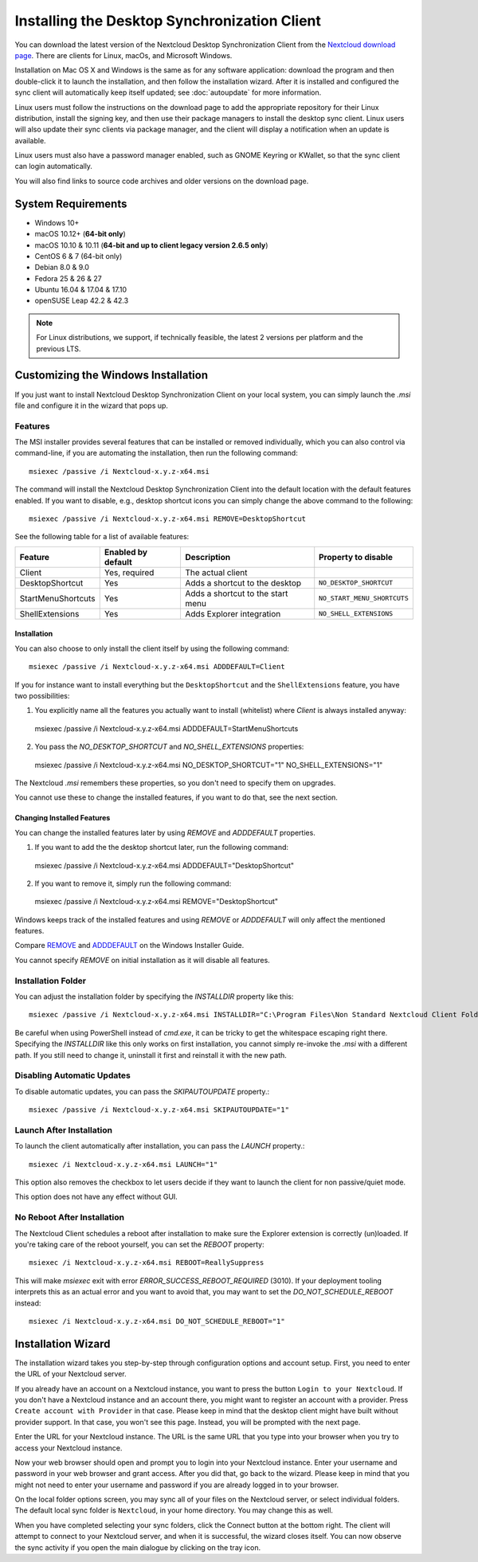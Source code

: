 =============================================
Installing the Desktop Synchronization Client
=============================================

You can download the latest version of the Nextcloud Desktop Synchronization
Client from the `Nextcloud download page`_.
There are clients for Linux, macOs, and Microsoft Windows.

Installation on Mac OS X and Windows is the same as for any software
application: download the program and then double-click it to launch the
installation, and then follow the installation wizard. After it is installed and
configured the sync client will automatically keep itself updated; see
:doc:`autoupdate` for more information.

Linux users must follow the instructions on the download page to add the
appropriate repository for their Linux distribution, install the signing key,
and then use their package managers to install the desktop sync client. Linux
users will also update their sync clients via package manager, and the client
will display a notification when an update is available.

Linux users must also have a password manager enabled, such as GNOME Keyring or
KWallet, so that the sync client can login automatically.

You will also find links to source code archives and older versions on the
download page.

System Requirements
----------------------------------

- Windows 10+
- macOS 10.12+ (**64-bit only**)
- macOS 10.10 & 10.11 (**64-bit and up to client legacy version 2.6.5 only**)
- CentOS 6 & 7 (64-bit only)
- Debian 8.0 & 9.0
- Fedora 25 & 26 & 27
- Ubuntu 16.04 & 17.04 & 17.10
- openSUSE Leap 42.2 & 42.3

.. note::
   For Linux distributions, we support, if technically feasible, the latest 2 versions per platform and the previous LTS.

Customizing the Windows Installation
------------------------------------

If you just want to install Nextcloud Desktop Synchronization Client on your local
system, you can simply launch the `.msi` file and configure it in the wizard
that pops up.

Features
^^^^^^^^

The MSI installer provides several features that can be installed or removed
individually, which you can also control via command-line, if you are automating
the installation, then run the following command::

   msiexec /passive /i Nextcloud-x.y.z-x64.msi

The command will install the Nextcloud Desktop Synchronization Client into the default location
with the default features enabled.
If you want to disable, e.g., desktop shortcut icons you can simply change the above command to the following::

   msiexec /passive /i Nextcloud-x.y.z-x64.msi REMOVE=DesktopShortcut

See the following table for a list of available features:

+--------------------+--------------------+-----------------------------------+---------------------------+
| Feature            | Enabled by default | Description                       |Property to disable        |
+====================+====================+===================================+===========================+
| Client             | Yes, required      | The actual client                 |                           |
+--------------------+--------------------+-----------------------------------+---------------------------+
| DesktopShortcut    | Yes                | Adds a shortcut to the desktop    |``NO_DESKTOP_SHORTCUT``    |
+--------------------+--------------------+-----------------------------------+---------------------------+
| StartMenuShortcuts | Yes                | Adds a shortcut to the start menu |``NO_START_MENU_SHORTCUTS``|
+--------------------+--------------------+-----------------------------------+---------------------------+
| ShellExtensions    | Yes                | Adds Explorer integration         |``NO_SHELL_EXTENSIONS``    |
+--------------------+--------------------+-----------------------------------+---------------------------+

Installation
~~~~~~~~~~~~

You can also choose to only install the client itself by using the following command::

  msiexec /passive /i Nextcloud-x.y.z-x64.msi ADDDEFAULT=Client

If you for instance want to install everything but the ``DesktopShortcut`` and the ``ShellExtensions`` feature, you have two possibilities:

1. You explicitly name all the features you actually want to install (whitelist) where `Client` is always installed anyway::

  msiexec /passive /i Nextcloud-x.y.z-x64.msi ADDDEFAULT=StartMenuShortcuts

2. You pass the `NO_DESKTOP_SHORTCUT` and `NO_SHELL_EXTENSIONS` properties::

  msiexec /passive /i Nextcloud-x.y.z-x64.msi NO_DESKTOP_SHORTCUT="1" NO_SHELL_EXTENSIONS="1"

.. NOTE::
The Nextcloud `.msi` remembers these properties, so you don't need to specify them on upgrades.

.. NOTE::
You cannot use these to change the installed features, if you want to do that, see the next section.

Changing Installed Features
~~~~~~~~~~~~~~~~~~~~~~~~~~~

You can change the installed features later by using `REMOVE` and `ADDDEFAULT` properties.

1. If you want to add the the desktop shortcut later, run the following command::

  msiexec /passive /i Nextcloud-x.y.z-x64.msi ADDDEFAULT="DesktopShortcut"

2. If you want to remove it, simply run the following command::

  msiexec /passive /i Nextcloud-x.y.z-x64.msi REMOVE="DesktopShortcut"

Windows keeps track of the installed features and using `REMOVE` or `ADDDEFAULT` will only affect the mentioned features.

Compare `REMOVE <https://msdn.microsoft.com/en-us/library/windows/desktop/aa371194(v=vs.85).aspx>`_
and `ADDDEFAULT <https://msdn.microsoft.com/en-us/library/windows/desktop/aa367518(v=vs.85).aspx>`_
on the Windows Installer Guide.

.. NOTE::
You cannot specify `REMOVE` on initial installation as it will disable all features.

Installation Folder
^^^^^^^^^^^^^^^^^^^

You can adjust the installation folder by specifying the `INSTALLDIR`
property like this::

  msiexec /passive /i Nextcloud-x.y.z-x64.msi INSTALLDIR="C:\Program Files\Non Standard Nextcloud Client Folder"

Be careful when using PowerShell instead of `cmd.exe`, it can be tricky to get
the whitespace escaping right there.
Specifying the `INSTALLDIR` like this only works on first installation, you cannot simply re-invoke the `.msi` with a different path. If you still need to change it, uninstall it first and reinstall it with the new path.

Disabling Automatic Updates
^^^^^^^^^^^^^^^^^^^^^^^^^^^

To disable automatic updates, you can pass the `SKIPAUTOUPDATE` property.::

    msiexec /passive /i Nextcloud-x.y.z-x64.msi SKIPAUTOUPDATE="1"

Launch After Installation
^^^^^^^^^^^^^^^^^^^^^^^^^

To launch the client automatically after installation, you can pass the `LAUNCH` property.::

    msiexec /i Nextcloud-x.y.z-x64.msi LAUNCH="1"

This option also removes the checkbox to let users decide if they want to launch the client
for non passive/quiet mode.

.. NOTE::
This option does not have any effect without GUI.

No Reboot After Installation
^^^^^^^^^^^^^^^^^^^^^^^^^^^^

The Nextcloud Client schedules a reboot after installation to make sure the Explorer extension is correctly (un)loaded.
If you're taking care of the reboot yourself, you can set the `REBOOT` property::

    msiexec /i Nextcloud-x.y.z-x64.msi REBOOT=ReallySuppress

This will make `msiexec` exit with error `ERROR_SUCCESS_REBOOT_REQUIRED` (3010).
If your deployment tooling interprets this as an actual error and you want to avoid that, you may want to set the `DO_NOT_SCHEDULE_REBOOT` instead::

    msiexec /i Nextcloud-x.y.z-x64.msi DO_NOT_SCHEDULE_REBOOT="1"

Installation Wizard
-------------------

The installation wizard takes you step-by-step through configuration options and
account setup. First, you need to enter the URL of your Nextcloud server.

.. image:: images/wizard_welcome.png
   :alt: form for choosing between login and registering

If you already have an account on a Nextcloud instance, you want to
press the button ``Login to your Nextcloud``. If you don't have a
Nextcloud instance and an account there, you might want to register an
account with a provider. Press ``Create account with Provider`` in
that case. Please keep in mind that the desktop client might have
built without provider support. In that case, you won't see this
page. Instead, you will be prompted with the next page.

.. image:: images/wizard_setup.png
   :alt: form for entering Nextcloud server URL

Enter the URL for your Nextcloud instance. The URL is the same URL that
you type into your browser when you try to access your Nextcloud
instance.

.. image:: images/wizard_flow2.png
   :alt: form waiting for authorization

Now your web browser should open and prompt you to login into your
Nextcloud instance. Enter your username and password in your web
browser and grant access. After you did that, go back to the
wizard. Please keep in mind that you might not need to enter your
username and password if you are already logged in to your browser.

.. image:: images/wizard_advanced.png
   :alt: Select which remote folders to sync, and which local folder to store
    them in.

On the local folder options screen, you may sync all of your files on
the Nextcloud server, or select individual folders. The default local
sync folder is ``Nextcloud``, in your home directory. You may change
this as well.

When you have completed selecting your sync folders, click the Connect
button at the bottom right. The client will attempt to connect to your
Nextcloud server, and when it is successful, the wizard closes
itself. You can now observe the sync activity if you open the main
dialogue by clicking on the tray icon.

.. Links

.. _Nextcloud download page: https://nextcloud.com/download/#install-clients
